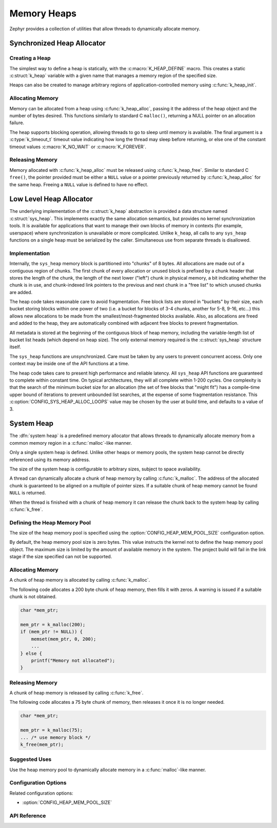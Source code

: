 .. _heap_v2:

Memory Heaps
############

Zephyr provides a collection of utilities that allow threads to
dynamically allocate memory.

Synchronized Heap Allocator
***************************

Creating a Heap
===============

The simplest way to define a heap is statically, with the
:c:macro:`K_HEAP_DEFINE` macro.  This creates a static :c:struct:`k_heap` variable
with a given name that manages a memory region of the
specified size.

Heaps can also be created to manage arbitrary regions of
application-controlled memory using :c:func:`k_heap_init`.

Allocating Memory
=================

Memory can be allocated from a heap using :c:func:`k_heap_alloc`,
passing it the address of the heap object and the number of bytes
desired.  This functions similarly to standard C ``malloc()``,
returning a NULL pointer on an allocation failure.

The heap supports blocking operation, allowing threads to go to sleep
until memory is available.  The final argument is a
:c:type:`k_timeout_t` timeout value indicating how long the thread may
sleep before returning, or else one of the constant timeout values
:c:macro:`K_NO_WAIT` or :c:macro:`K_FOREVER`.

Releasing Memory
================

Memory allocated with :c:func:`k_heap_alloc` must be released using
:c:func:`k_heap_free`.  Similar to standard C ``free()``, the pointer
provided must be either a ``NULL`` value or a pointer previously
returned by :c:func:`k_heap_alloc` for the same heap.  Freeing a
``NULL`` value is defined to have no effect.

Low Level Heap Allocator
************************

The underlying implementation of the :c:struct:`k_heap`
abstraction is provided a data structure named :c:struct:`sys_heap`.  This
implements exactly the same allocation semantics, but
provides no kernel synchronization tools.  It is available for
applications that want to manage their own blocks of memory in
contexts (for example, userspace) where synchronization is unavailable
or more complicated.  Unlike ``k_heap``, all calls to any ``sys_heap``
functions on a single heap must be serialized by the caller.
Simultaneous use from separate threads is disallowed.

Implementation
==============

Internally, the ``sys_heap`` memory block is partitioned into "chunks"
of 8 bytes.  All allocations are made out of a contiguous region of
chunks.  The first chunk of every allocation or unused block is
prefixed by a chunk header that stores the length of the chunk, the
length of the next lower ("left") chunk in physical memory, a bit
indicating whether the chunk is in use, and chunk-indexed link
pointers to the previous and next chunk in a "free list" to which
unused chunks are added.

The heap code takes reasonable care to avoid fragmentation.  Free
block lists are stored in "buckets" by their size, each bucket storing
blocks within one power of two (i.e. a bucket for blocks of 3-4
chunks, another for 5-8, 9-16, etc...) this allows new allocations to
be made from the smallest/most-fragmented blocks available.  Also, as
allocations are freed and added to the heap, they are automatically
combined with adjacent free blocks to prevent fragmentation.

All metadata is stored at the beginning of the contiguous block of
heap memory, including the variable-length list of bucket list heads
(which depend on heap size).  The only external memory required is the
:c:struct:`sys_heap` structure itself.

The ``sys_heap`` functions are unsynchronized.  Care must be taken by
any users to prevent concurrent access.  Only one context may be
inside one of the API functions at a time.

The heap code takes care to present high performance and reliable
latency.  All ``sys_heap`` API functions are guaranteed to complete
within constant time.  On typical architectures, they will all
complete within 1-200 cycles.  One complexity is that the search of
the minimum bucket size for an allocation (the set of free blocks that
"might fit") has a compile-time upper bound of iterations to prevent
unbounded list searches, at the expense of some fragmentation
resistance.  This :c:option:`CONFIG_SYS_HEAP_ALLOC_LOOPS` value may be
chosen by the user at build time, and defaults to a value of 3.

System Heap
***********

The :dfn:`system heap` is a predefined memory allocator that allows
threads to dynamically allocate memory from a common memory region in
a :c:func:`malloc`-like manner.

Only a single system heap is defined. Unlike other heaps or memory
pools, the system heap cannot be directly referenced using its
memory address.

The size of the system heap is configurable to arbitrary sizes,
subject to space availability.

A thread can dynamically allocate a chunk of heap memory by calling
:c:func:`k_malloc`. The address of the allocated chunk is
guaranteed to be aligned on a multiple of pointer sizes. If a suitable
chunk of heap memory cannot be found ``NULL`` is returned.

When the thread is finished with a chunk of heap memory it can release
the chunk back to the system heap by calling :c:func:`k_free`.

Defining the Heap Memory Pool
=============================

The size of the heap memory pool is specified using the
:option:`CONFIG_HEAP_MEM_POOL_SIZE` configuration option.

By default, the heap memory pool size is zero bytes. This value instructs
the kernel not to define the heap memory pool object. The maximum size is limited
by the amount of available memory in the system. The project build will fail in
the link stage if the size specified can not be supported.

Allocating Memory
=================

A chunk of heap memory is allocated by calling :c:func:`k_malloc`.

The following code allocates a 200 byte chunk of heap memory, then fills it
with zeros. A warning is issued if a suitable chunk is not obtained.

.. code-block:: c

    char *mem_ptr;

    mem_ptr = k_malloc(200);
    if (mem_ptr != NULL)) {
        memset(mem_ptr, 0, 200);
	...
    } else {
        printf("Memory not allocated");
    }

Releasing Memory
================

A chunk of heap memory is released by calling :c:func:`k_free`.

The following code allocates a 75 byte chunk of memory, then releases it
once it is no longer needed.

.. code-block:: c

    char *mem_ptr;

    mem_ptr = k_malloc(75);
    ... /* use memory block */
    k_free(mem_ptr);

Suggested Uses
==============

Use the heap memory pool to dynamically allocate memory in a
:c:func:`malloc`-like manner.

Configuration Options
=====================

Related configuration options:

* :option:`CONFIG_HEAP_MEM_POOL_SIZE`

API Reference
=============

.. doxygengroup:: heap_apis
